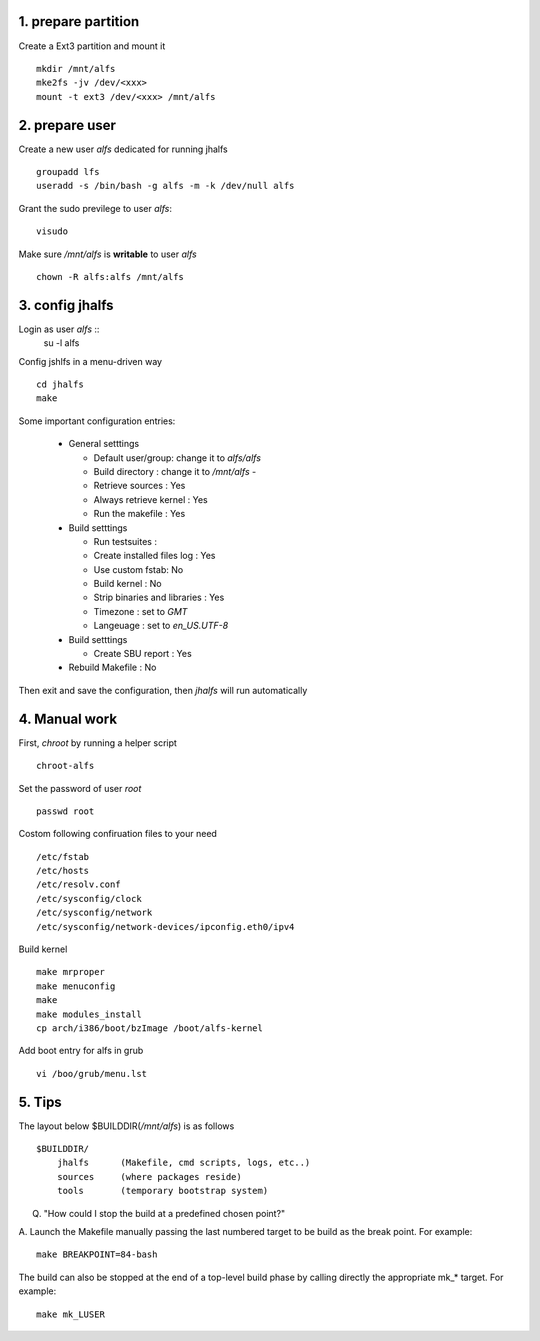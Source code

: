 1. prepare partition
====================
Create a Ext3 partition and mount it ::

    mkdir /mnt/alfs
    mke2fs -jv /dev/<xxx>
    mount -t ext3 /dev/<xxx> /mnt/alfs

2. prepare user
====================

Create a new user `alfs` dedicated for running jhalfs ::

    groupadd lfs
    useradd -s /bin/bash -g alfs -m -k /dev/null alfs

Grant the sudo previlege to user `alfs`::

    visudo

Make sure `/mnt/alfs` is **writable** to user `alfs` ::

    chown -R alfs:alfs /mnt/alfs


3. config jhalfs
====================

Login as user `alfs` ::
    su -l alfs

Config jshlfs in a menu-driven way ::

    cd jhalfs
    make

Some important configuration entries:

    *   General setttings

        -   Default user/group: change it to `alfs/alfs`

        -   Build directory : change it to `/mnt/alfs`       -

        -   Retrieve sources : Yes

        -   Always retrieve kernel : Yes

        -   Run the makefile : Yes

    *   Build setttings

        -   Run testsuites :

        -   Create installed files log : Yes

        -   Use custom fstab:  No

        -   Build kernel : No

        -   Strip binaries and libraries : Yes

        -   Timezone : set to `GMT`

        -   Langeuage : set to `en_US.UTF-8`


    *   Build setttings

        -   Create SBU report :  Yes


    *   Rebuild Makefile : No

Then exit and save the configuration, then `jhalfs` will run automatically


4. Manual work
===============

First, `chroot` by running a helper script ::

    chroot-alfs

Set the password of user `root` ::

    passwd root

Costom following confiruation files to your need ::

    /etc/fstab
    /etc/hosts
    /etc/resolv.conf
    /etc/sysconfig/clock
    /etc/sysconfig/network
    /etc/sysconfig/network-devices/ipconfig.eth0/ipv4

Build kernel ::

    make mrproper
    make menuconfig
    make
    make modules_install
    cp arch/i386/boot/bzImage /boot/alfs-kernel

Add boot entry for alfs in grub ::

    vi /boo/grub/menu.lst


5. Tips
==========

The layout below $BUILDDIR(`/mnt/alfs`) is as follows ::

    $BUILDDIR/
        jhalfs      (Makefile, cmd scripts, logs, etc..)
        sources     (where packages reside)
        tools       (temporary bootstrap system)



Q. "How could I stop the build at a predefined chosen point?"

A. Launch the Makefile manually passing the last numbered target to be build
as the break point. For example::

    make BREAKPOINT=84-bash

The build can also be stopped at the end of a top-level build phase by calling
directly the appropriate mk_* target. For example::

    make mk_LUSER




